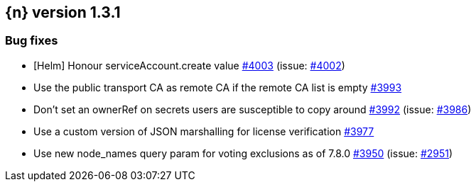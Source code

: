 :issue: https://github.com/elastic/cloud-on-k8s/issues/
:pull: https://github.com/elastic/cloud-on-k8s/pull/

[[release-notes-1.3.1]]
== {n} version 1.3.1





[[bug-1.3.1]]
[float]
=== Bug fixes

* [Helm] Honour serviceAccount.create value {pull}4003[#4003] (issue: {issue}4002[#4002])
* Use the public transport CA as remote CA if the remote CA list is empty {pull}3993[#3993]
* Don't set an ownerRef on secrets users are susceptible to copy around {pull}3992[#3992] (issue: {issue}3986[#3986])
* Use a custom version of JSON marshalling for license verification {pull}3977[#3977]
* Use new node_names query param for voting exclusions as of 7.8.0 {pull}3950[#3950] (issue: {issue}2951[#2951])


